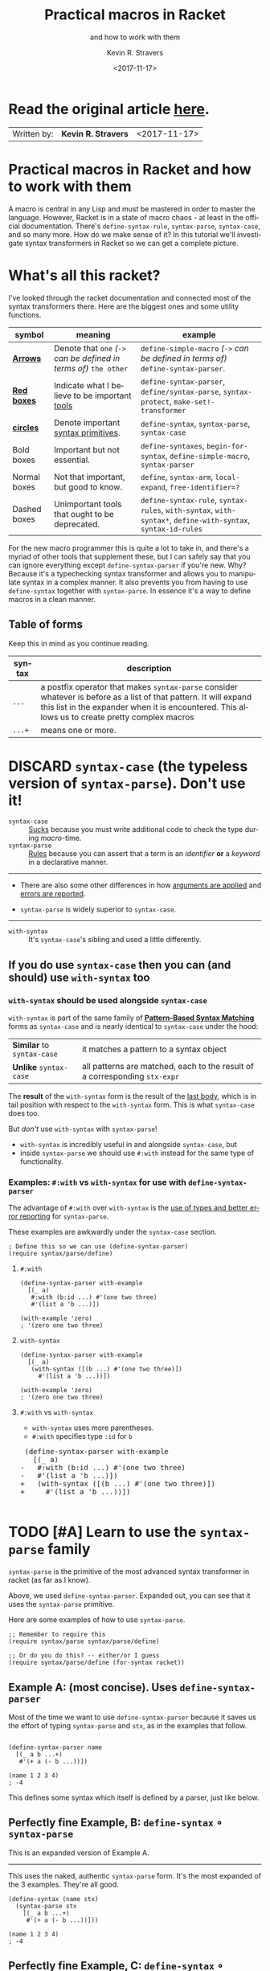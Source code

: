 #+HTML_HEAD: <link rel="stylesheet" type="text/css" href="org-main.css"/>
#+HTML_HEAD: <link rel="stylesheet" type="text/css" href="magit.css"/>
#+TITLE:     Practical macros in Racket 
#+SUBTITLE:  and how to work with them
#+AUTHOR:    Kevin R. Stravers
#+EMAIL:     mullikine@gmail.com
#+DATE:      <2017-11-17>
#+LANGUAGE:  en

* Read the original article [[https://kevin.stravers.net/2017/11/practical-macros-in-racket-and-how-to-work-with-them.html][_here_]].

| Written by: | *Kevin R. Stravers* | <2017-11-17>   |

* Practical macros in Racket and how to work with them

A macro is central in any Lisp and must be mastered in order to master
the language. However, Racket is in a state of macro chaos - at least in
the official documentation. There's ~define-syntax-rule~, ~syntax-parse~,
~syntax-case~, and so many more. How do we make sense of it? In this
tutorial we'll investigate syntax transformers in Racket so we can get a
complete picture.

* What's all this racket?

I've looked through the racket documentation and connected most of the
syntax transformers there. Here are the biggest ones and some utility
functions.

#+NAME:relationships of the various syntax transformers
[[file:macro-graph.png]]

| symbol        | meaning                                                     | example                                                                                                      |
|---------------+-------------------------------------------------------------+--------------------------------------------------------------------------------------------------------------|
| _*Arrows*_    | Denote that ~one~ /(~->~ can be defined in terms of)/ ~the other~ | ~define-simple-macro~ /(~->~ can be defined in terms of)/ ~define-syntax-parser~.                            |
| _*Red boxes*_ | Indicate what I believe to be important _tools_             | ~define-syntax-parser~, ~define/syntax-parse~, ~syntax-protect~, ~make-set!-transformer~                     |
| _*circles*_   | Denote important _syntax primitives_.                       | ~define-syntax~, ~syntax-parse~, ~syntax-case~                                                               |
| Bold boxes    | Important but not essential.                                | ~define-syntaxes~, ~begin-for-syntax~, ~define-simple-macro~, ~syntax-parser~                                |
| Normal boxes  | Not that important, but good to know.                       | ~define~, ~syntax-arm~, ~local-expand~, ~free-identifier=?~                                                  |
|---------------+-------------------------------------------------------------+--------------------------------------------------------------------------------------------------------------|
| Dashed boxes  | Unimportant tools that ought to be deprecated.              | ~define-syntax-rule~, ~syntax-rules~, ~with-syntax~, ~with-syntax*~, ~define-with-syntax~, ~syntax-id-rules~ |

For the new macro programmer this is quite a lot to take in, and there's
a myriad of other tools that supplement these, but I can safely say that
you can ignore everything except ~define-syntax-parser~ if you're new.
Why? Because it's a typechecking syntax transformer and allows you to
manipulate syntax in a complex manner. It also prevents you from having
to use ~define-syntax~ together with ~syntax-parse~. In essence it's a way
to define macros in a clean manner.

** Table of forms
Keep this in mind as you continue reading.

| syntax | description                                                                                                                                                                                                         |
|----------------+---------------------------------------------------------------------------------------------------------------------------------------------------------------------------------------------------------------------|
| ~...~          | a postfix operator that makes ~syntax-parse~ consider whatever is before as a list of that pattern. It will expand this list in the expander when it is encountered. This allows us to create pretty complex macros |
| ~...+~         | means one or more.                                                                                                                                                                                                  |

* DISCARD ~syntax-case~ (the *typeless* version of ~syntax-parse~). Don't use it!

+ ~syntax-case~ :: _Sucks_ because you must write additional code to check the type during /macro/-time.
+ ~syntax-parse~ :: _Rules_ because you can assert that a term is an /identifier/ *or* a /keyword/ in a declarative manner.


-----

- There are also some other differences in how _arguments are applied_ and _errors are reported_.

- ~syntax-parse~ is widely superior to ~syntax-case~.

-----

+ ~with-syntax~ :: It's ~syntax-case~'s sibling and used a little differently.

** If you do use ~syntax-case~ then you can (and should) use ~with-syntax~ too

*** ~with-syntax~ should be used alongside ~syntax-case~
~with-syntax~ is part of the same family of *_[[http://racket/reference/stx-patterns.html#%28form._%28%28lib._racket%2Fprivate%2Fstxcase-scheme..rkt%29._with-syntax%29%29][Pattern-Based Syntax Matching]]_* forms as ~syntax-case~ and is nearly identical to ~syntax-case~ under the hood:
  | *Similar* to ~syntax-case~ | it matches a pattern to a syntax object                                    |
  | *Unlike* ~syntax-case~     | all patterns are matched, each to the result of a corresponding ~stx-expr~ |
  
The *result* of the ~with-syntax~ form is the result of the _last body_, which is in tail position with respect to the ~with-syntax~ form. This is what ~syntax-case~ does too.

But /don't/ use ~with-syntax~ with ~syntax-parse~!
- ~with-syntax~ is incredibly useful in and alongside ~syntax-case~, but
- inside ~syntax-parse~ we should use ~#:with~ instead for the same type of functionality.

*** Examples: ~#:with~ vs ~with-syntax~ for use with ~define-syntax-parser~
The advantage of ~#:with~ over ~with-syntax~ is the _use of types and better
error reporting_ for ~syntax-parse~.

These examples are awkwardly under the ~syntax-case~ section.

#+BEGIN_SRC racket
  ; Define this so we can use (define-syntax-parser)
  (require syntax/parse/define)
#+END_SRC

**** ~#:with~
#+NAME:with
#+BEGIN_SRC racket
  (define-syntax-parser with-example
    [(_ a)
     #:with (b:id ...) #'(one two three)
     #'(list a 'b ...)])

  (with-example 'zero)
  ; '(zero one two three)
#+END_SRC

**** ~with-syntax~
#+NAME:with-syntax
#+BEGIN_SRC racket
  (define-syntax-parser with-example
    [(_ a)
     (with-syntax ([(b ...) #'(one two three)])
       #'(list a 'b ...))])

  (with-example 'zero)
  ; '(zero one two three)
#+END_SRC

**** ~#:with~ vs ~with-syntax~
- ~with-syntax~ uses more parentheses.
- ~#:with~ specifies type ~:id~ for ~b~

#+BEGIN_EXPORT html
<div class="org-src-container">
    <pre class="src">
 (define-syntax-parser with-example
   [(_ a)
</span><span class="magit-diff-removed">-   </span><span class="magit-diff-removed"><span class="diff-refine-removed">#:</span></span><span class="magit-diff-removed">with (b</span><span class="magit-diff-removed"><span class="diff-refine-removed">:id</span></span><span class="magit-diff-removed"> ...) #'(one two three)
-   #'(list a 'b ...)])
</span><span class="magit-diff-added">+   </span><span class="magit-diff-added"><span class="diff-refine-added">(</span></span><span class="magit-diff-added">with</span><span class="magit-diff-added"><span class="diff-refine-added">-syntax</span></span><span class="magit-diff-added"> (</span><span class="magit-diff-added"><span class="diff-refine-added">[(</span></span><span class="magit-diff-added">b ...) #'(one two three)</span><span class="magit-diff-added"><span class="diff-refine-added">])</span></span><span class="magit-diff-added">
+     #'(list a 'b ...</span><span class="magit-diff-added"><span class="diff-refine-added">)</span></span><span class="magit-diff-added">)])
</span>
</pre>
</div>
#+END_EXPORT

* TODO [#A] Learn to use the ~syntax-parse~ family

~syntax-parse~ is the primitive of the most advanced syntax transformer in
racket (as far as I know).

Above, we used ~define-syntax-parser~. Expanded out, you can see that it uses the ~syntax-parse~ primitive.

Here are some examples of how to use ~syntax-parse~.

#+BEGIN_SRC racket
  ;; Remember to require this
  (require syntax/parse syntax/parse/define)

  ;; Or do you do this? -- either/or I guess
  (require syntax/parse/define (for-syntax racket))
#+END_SRC

** Example A: (most concise). Uses ~define-syntax-parser~
Most of the time we want to use ~define-syntax-parser~ because it saves us the effort of typing ~syntax-parse~ and ~stx~, as in the examples that follow.

#+BEGIN_SRC racket

  (define-syntax-parser name
    [(_ a b ...+)
     #'(+ a (- b ...))])

  (name 1 2 3 4)
  ; -4
#+END_SRC

#+RESULTS:
: -4

This defines some syntax which itself is defined by a parser, just like below.

** Perfectly fine Example, B: ~define-syntax~ ∘ ~syntax-parse~
This is an expanded version of Example A.

-----

This uses the naked, authentic ~syntax-parse~ form. It's the most expanded of the 3 examples.
They're all good.

#+BEGIN_SRC racket
  (define-syntax (name stx)
    (syntax-parse stx
      [(_ a b ...+)
       #'(+ a (- b ...))]))

  (name 1 2 3 4)
  ; -4
#+END_SRC

** Perfectly fine Example, C: ~define-syntax~ ∘ ~syntax-parser~ -- parse'R
THe ~syntax-parser~ function. I guess it' needs fewer arguments.

-----

- ~stx~ is inferred here?
#+BEGIN_SRC racket
  (define-syntax name
    (syntax-parser
      [(_ a b ...+)
       #'(+ a (- b ...))]))

  (name 1 2 3 4)
  ; -4
#+END_SRC

** ~define-syntax-parser~ vs shorthand ~define-syntax~
#+BEGIN_EXPORT html
<div class="org-src-container">
    <pre>
<span class="magit-diff-removed">-(define-syntax-parser </span><span class="magit-diff-removed"><span class="diff-refine-removed">name</span></span><span class="magit-diff-removed">
-  [(_ a b ...+)
-   #'(+ a (- b ...))])
</span><span class="magit-diff-added">+(define-syntax </span><span class="magit-diff-added"><span class="diff-refine-added">name
+  (syntax</span></span><span class="magit-diff-added">-parser
+    [(_ a b ...+)
+     #'(+ a (- b ...))]</span><span class="magit-diff-added"><span class="diff-refine-added">)</span></span><span class="magit-diff-added">)
</span>
</pre>
</div>
#+END_EXPORT

* ~make-rename-transformer~

This special transformer is basically an alias that preserves identifier
equality.

#+BEGIN_SRC racket
  (define-syntax l (make-rename-transformer #'let))
  (let ([a 1] [b 2]) (+ a b))
  ;; 3

  (l ([a 1] [b 2]) (+ a b))
  ;; 3

  (free-identifier=? #'let #'l)
  ;; #t
#+END_SRC

* ~make-set!-transformer~

Another special transformer is the ~set!-transformer~, it allows you to
transform a mutation of an identifier.

#+BEGIN_SRC racket
  (define a 0)
  (define b 1)

  (let-syntax ([a (make-set!-transformer
                   (syntax-parser #:literals (set!)
                                  [(set! _ v) #'(set! b v)]
                                  [i:id #'a]))])
    (set! a 2)
    (list a b))

  ;; '(0 2)
#+END_SRC

I haven't had much use for this in my code so far, but I guess it's fine
to keep in mind in case you need it.

* Syntax taints, what are they?

The documentation on syntax taints is confusing to me. Here's my
synopsis: It prevents the arbitrary use of identifiers: if you extract
any part of another macro's armed result, then that extracted part is
tainted and can't be used further. Allow me to exemplify:

Examples:

#+BEGIN_SRC racket
  (require syntax/parse/define)

  (define-syntax-parser a
    [(_) (syntax-protect #'(c))])
  ; (c) is armed here

  (define-syntax-parser b
    [(_)
     ; c is extracted from (c), which taints the result c
     #:with d (car (syntax-e (local-expand #'(a) 'expression #f)))
     ; the macro expander inserts d which results in #'(+ TAINTED:c),
     ; so the expander rejects this
     #'(+ d)])

  (b)
  ;; eval:22:0: #%top: cannot use identifier tainted by macro
  ;; transformation
  ;; in: #%top
#+END_SRC

This rejects the expression ~(+ c)~ because the identifier ~c~ is *tainted*.
Why is it tainted? Because ~syntax-e~ tainted it. Why did it taint it?
Because the ~syntax-object~ was *armed*.

#+BEGIN_SRC racket
  (require syntax/parse/define)
  (define c 10)

  (define-syntax-parser a
    [(_) (syntax-protect #'c)])

  (define-syntax-parser b
    [(_)
     #:with d #'(a)
     #'(displayln d)])

  (b)
  ;; 10
#+END_SRC

This shows that the expander
- accepts
  - /armed/, and
  - /clean/ syntax objects, but
- rejects
  - /tainted/ syntax objects.

* Literals

~syntax-parse~ allows the use of literals:

#+BEGIN_SRC racket
  (require syntax/parse/define)

  (define-syntax-parser my-parser
    #:datum-literals (a-word)
    [(_ a-word b-word)
     #'(begin
         (displayln 'a-word)
         (displayln 'b-word))])

  (my-parser a-word 10)

  a-word
  ;; 10
#+END_SRC

~#:literals~ is also possible. Then there's a need for an identifier to
exist in the enclosing phase:

#+BEGIN_SRC racket
  (define-syntax-parser my-parser
    #:literals (is-this-bound?)
    [(_ is-this-bound? b-word)
     #'(begin
         (displayln 'a-word)
         (displayln 'b-word))])

  (my-parser is-this-bound? 10)
  ;; eval:33:0: syntax-parser: literal is unbound in phase 0
  ;; (phase 0 relative to the enclosing module)
  ;;   at: is-this-bound?
  ;;   in: (syntax-parser #:literals (is-this-bound?) ((_
  ;; is-this-bound? b-word) (syntax (begin (displayln (quote
  ;; a-word)) (displayln (quote b-word))))))
#+END_SRC

We can use literals to discriminate between real and fake identifiers:

#+BEGIN_SRC racket
  (define-syntax-parser is-it-let?
    [(_ (~literal let)) #'#t]
    [(_ (~datum let)) #'#f]
    [_ #'#f])

  (is-it-let? let)
  ;; #t

  (let ([let 0])
    (is-it-let? let))
  ;; #f
#+END_SRC

Note that ~(~literal x)~ as a pattern is the same as specifying ~#:literals
(x)~ as keyword argument and using ~x~ as a pattern. Similarly for
~#:datum-literals (x)~.

* Experimenting with the lowest level

Using ~define-syntax~ we can define simple functions that are essentially
macros that don't pattern match. This style allows you to get to know
the low-level API, and I believe it to be very important to experiment
with to understand what ~syntax-parse~ is actually doing.

Vision is the most important thing, let's look at what's going on!

#+BEGIN_SRC racket
  ; Note: a macro only takes on argument, which contains the entire syntax object
  (define-syntax (name stx)
    (displayln stx))

  (name hello world)
  ;; #<syntax:39:0 (name hello world)>
  ;; name: received value from syntax expander was not syntax
  ;; received: #<void>
#+END_SRC

We need to add a result that is a syntax object:

#+BEGIN_SRC racket
  (define-syntax (name stx)
    (displayln stx)
    #'(void))

  (name hello world)
  ;; #<syntax:41:0 (name hello world)>
#+END_SRC

Now to extract some values. There are primitives used to extract
information from syntax objects.

#+BEGIN_SRC racket
  (define-syntax (name stx)
    (displayln `("stx" ,stx))
    (displayln `("syntax-e" ,(syntax-e stx)))
    (displayln `("syntax->list" ,(syntax->list stx)))
    (displayln `("syntax-source" ,(syntax-source stx)))
    (displayln `("syntax-line" ,(syntax-line stx)))
    (displayln `("syntax-column" ,(syntax-column stx)))
    (displayln `("syntax-position" ,(syntax-position stx)))
    (displayln `("syntax?" ,(syntax? stx)))
    (displayln `("syntax-span" ,(syntax-span stx)))
    (displayln `("syntax-original?" ,(syntax-original? stx)))
    (displayln `("syntax-source-module" ,(syntax-source-module stx)))
    (displayln `("syntax->datum" ,(syntax->datum stx)))
    #'(void))

  (name hello world)
  ;; (stx #<syntax:43:0 (name hello world)>)
  ;; (syntax-e (#<syntax:43:0 name> #<syntax:43:0 hello> #<syntax:43:0 world>))
  ;; (syntax->list (#<syntax:43:0 name> #<syntax:43:0 hello> #<syntax:43:0 world>))
  ;; (syntax-source eval)
  ;; (syntax-line 43)
  ;; (syntax-column 0)
  ;; (syntax-position 43)
  ;; (syntax? #t)
  ;; (syntax-span 1)
  ;; (syntax-original? #f)
  ;; (syntax-source-module #f)
  ;; (syntax->datum (name hello world))
#+END_SRC

These are some of the functions that we can use on syntax objects.
There's another one that allows us to turn datums into syntax called
~datum->syntax~. Let's see if we can construct a simple macro based on
this and ~syntax-e~:

We're gonna make ~(infix 1 + 2)~ return ~(+ 1 2)~.

#+BEGIN_SRC racket
  (define-syntax (infix stx)
    (let ([elems (syntax-e stx)])
      (when (not (= (length elems) 4))
        (raise-syntax-error "there should be 3 elements"))
      (datum->syntax stx `(,(caddr elems) ,(cadr elems) ,(cadddr elems)))))

  (infix 1 + 2)
  ; 3
#+END_SRC

Notice how there are 4 elements in the list, because infix is inside it
too. We also need to provide a context for ~datum->syntax~. The
identifiers used in the result will be referenced from that context. In
this case we used stx as the context. If you use ~#f~, then ~+~ won't be
found and we have an error. The macro is essentially equivalent to:

#+BEGIN_SRC racket
  (define-syntax-parser infix
    [(_ a op b)
     #'(op a b)])

  (infix 1 + 2)
  ;; 3
#+END_SRC

With ~syntax-parse~ the context is dependent on the input. This way we can
safely refer to variables from the caller's scope. This safety is what
we call "macro hygiene", and allows us to compose macros without
breaking them.

* Syntax parameters, what are they for?

+ anaphoric macro :: A macro that can define /macro-local/ variables.

This isn't composable because replacing code with anaphoric macros may
break it, I present you exhibit A, the unhygienic macro:

#+BEGIN_SRC racket
  (define-syntax (aif stx)
    (let ([elems (syntax-e stx)])
      (datum->syntax stx
                     `(let ([it ,(cadr elems)])
                        (if it ,(caddr elems) ,(cadddr elems))))))

  (define it 10)
  (aif (member 2 '(1 2 3))
       (displayln it)
       (void))
  ;; (2 3)
#+END_SRC

The programmer wanted to print 10 but instead something else got
printed. This is a trivial example but quickly balloons with bigger
programs and bigger macros.

Let's instead use ~syntax-parameters~. These can be used hygienically:

#+BEGIN_SRC racket
  (require racket/stxparam)

  (define-syntax-parameter it (syntax-parser))

  (define-syntax-parser aif
    [(_ condition then otherwise)
     #'(let ([t condition])
         (syntax-parameterize ([it (syntax-parser [_ #'t])])
           (if t then otherwise)))])

  (aif (member 2 '(1 2 3))
       (displayln it)
       (void))
  ;; (2 3)
#+END_SRC

If we now have a declaration of it, that will override the syntax
parameter.

#+BEGIN_SRC racket
  (let ([it 10])
    (aif (member 2 '(1 2 3))
         (displayln it)
         (void)))
  ;; 10
#+END_SRC

During normal racket evaluation (i.e. from a file) you'll get a
~duplicate-identifier~ error, in this context there's another error, but
the point is that there is an error instead of letting the programmer
scratch his head.

#+BEGIN_SRC racket
  (define it 10)
  (aif (member 2 '(1 2 3))
       (displayln it)
       (void))
  ;; eval:53:0: syntax-parameterize: not bound as a syntax
  ;; parameter
  ;;   at: it
  ;;   in: (syntax-parameterize ((it (syntax-parser (_ (syntax
  ;; t))))) (if t (displayln it) (void)))
#+END_SRC

* I don't get it, how does ~syntax-parse~ work?

~syntax-parse~ works by *replacing* _all syntax objects after the pattern
match_ with the results from the pattern match:

#+BEGIN_SRC racket
  (syntax-parse #'(this is some syntax)
    [(here is the pattern) #'(pattern is put here)])
  ;; #<syntax:58:0 (syntax is put this)>
#+END_SRC

~put~ is _*not* in the pattern_, so it's just pasted /as-is/.

** Another cool thing: you can run arbitrary code in the body:

#+BEGIN_SRC racket
  (syntax-parse #'(this is some syntax)
    [(here is the pattern)
     (displayln "This is arbitrary code, we could download webpages for use in this macro, whatever you wish")
     #'(pattern is put here)])

  ;; This is arbitrary code, we could download webpages for use in this macro, whatever you wish
  ;; #<syntax:59:0 (syntax is put this)>
#+END_SRC

** There are also some special pattern forms:

#+BEGIN_SRC racket
  (syntax-parse #'(this is some syntax)
    [(here ...) #'(here ... put stuff)])
  ;; #<syntax:60:0 (this is some syntax put stuff)>
#+END_SRC

*** Table of forms
| syntax | description                                                                                                                                                                                                         |
|----------------+---------------------------------------------------------------------------------------------------------------------------------------------------------------------------------------------------------------------|
| ~...~          | a postfix operator that makes ~syntax-parse~ consider whatever is before as a list of that pattern. It will expand this list in the expander when it is encountered. This allows us to create pretty complex macros |
| ~...+~         | means one or more.                                                                                                                                                                                                  |

#+BEGIN_SRC racket
  (syntax-parse #'((this is) (some syntax))
    [((here there) ...+) #'(here ... there ... put stuff)])
  ;; #<syntax:61:0 (this some is syntax put stuff)>
#+END_SRC

*** They can even be nested

#+BEGIN_SRC racket
  (syntax-parse #'((this is) (some more stuff syntax))
    [((here ... there) ...+) #'(here ... ... there ... put stuff)])
  ;; #<syntax:62:0 (this some more stuff is synt...>
#+END_SRC

Note that the ~...~ operator in the syntax has left-associativity, so:
- ~here ... ...~ /reduces to/ (in this case) ~((this) (some more stuff)) ...  ...~
- which /reduces to/ ~(this) ... (some more stuff) ...~
- which /reduces to/ ~this some more stuff~

* Read the original article [[https://kevin.stravers.net/2017/11/practical-macros-in-racket-and-how-to-work-with-them.html][_here_]].

* Take-away notes

** parts of syntax

| syntax         | description | family         | use |
|----------------+-------------+----------------+-----|
| ~#with~ |             | ~syntax-parse~ | ✓   |
| ~with-syntax~  |             | ~syntax-case~  | ✗   |

** syntax transformer families

| family         | description                          | use |
|----------------+--------------------------------------+-----|
| ~syntax-parse~ | the most advanced                    | ✓   |
| ~syntax-case~  | the typeless version of syntax-parse | ✗   |
